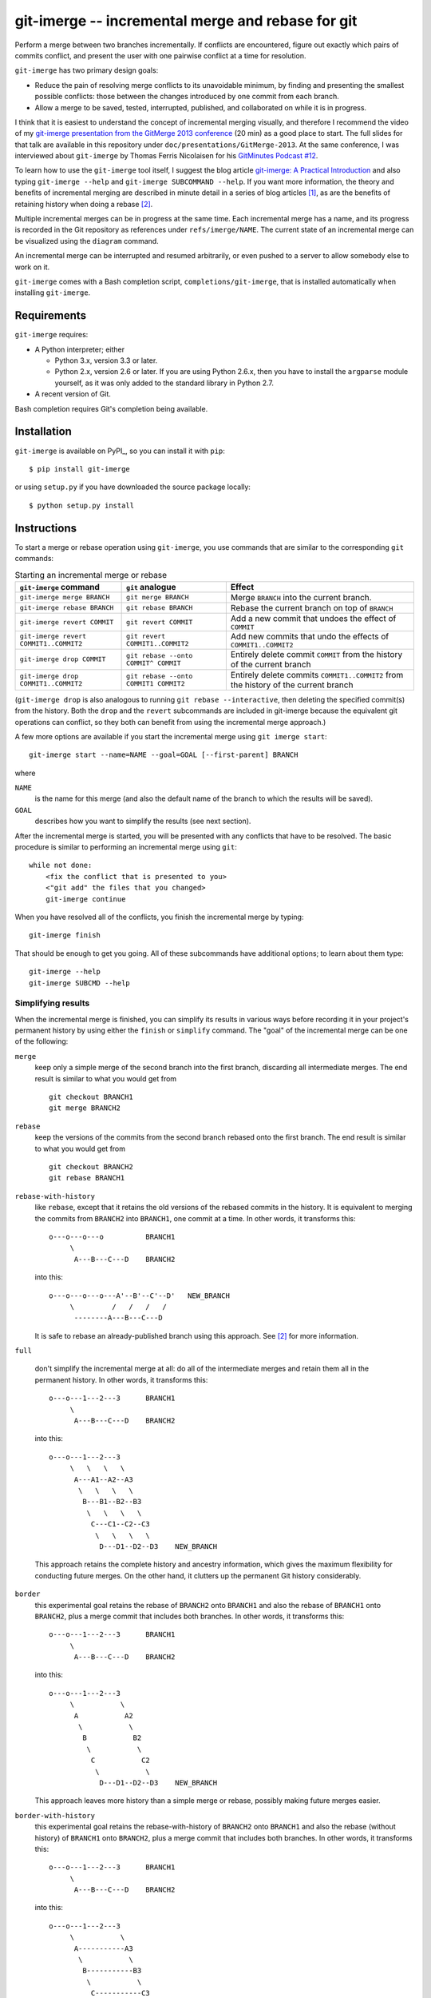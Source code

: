 ==================================================
git-imerge -- incremental merge and rebase for git
==================================================

Perform a merge between two branches incrementally.  If conflicts are
encountered, figure out exactly which pairs of commits conflict, and
present the user with one pairwise conflict at a time for resolution.

``git-imerge`` has two primary design goals:

* Reduce the pain of resolving merge conflicts to its unavoidable
  minimum, by finding and presenting the smallest possible conflicts:
  those between the changes introduced by one commit from each branch.

* Allow a merge to be saved, tested, interrupted, published, and
  collaborated on while it is in progress.

I think that it is easiest to understand the concept of incremental
merging visually, and therefore I recommend the video of my
`git-imerge presentation from the GitMerge 2013 conference`_ (20 min)
as a good place to start.  The full slides for that talk are available
in this repository under ``doc/presentations/GitMerge-2013``.  At the
same conference, I was interviewed about ``git-imerge`` by Thomas
Ferris Nicolaisen for his `GitMinutes Podcast #12`_.

.. _`git-imerge presentation from the GitMerge 2013 conference`:
   http://www.youtube.com/watch?v=FMZ2_-Ny_zc

.. _`GitMinutes Podcast #12`:
   http://episodes.gitminutes.com/2013/06/gitminutes-12-git-merge-2013-part-4.html

To learn how to use the ``git-imerge`` tool itself, I suggest the blog
article `git-imerge: A Practical Introduction`_ and also typing
``git-imerge --help`` and ``git-imerge SUBCOMMAND --help``.  If you
want more information, the theory and benefits of incremental merging
are described in minute detail in a series of blog articles [1]_, as
are the benefits of retaining history when doing a rebase [2]_.

.. _`git-imerge: A Practical Introduction`:
   http://softwareswirl.blogspot.com/2013/05/git-imerge-practical-introduction.html

Multiple incremental merges can be in progress at the same time.  Each
incremental merge has a name, and its progress is recorded in the Git
repository as references under ``refs/imerge/NAME``.  The current
state of an incremental merge can be visualized using the ``diagram``
command.

An incremental merge can be interrupted and resumed arbitrarily, or
even pushed to a server to allow somebody else to work on it.

``git-imerge`` comes with a Bash completion script, ``completions/git-imerge``,
that is installed automatically when installing ``git-imerge``.


Requirements
============

``git-imerge`` requires:

* A Python interpreter; either

  * Python 3.x, version 3.3 or later.

  * Python 2.x, version 2.6 or later.  If you are using Python
    2.6.x, then you have to install the ``argparse`` module yourself,
    as it was only added to the standard library in Python 2.7.

* A recent version of Git.

Bash completion requires Git's completion being available.


Installation
============

``git-imerge`` is available on PyPI_, so you can install it with ``pip``::

    $ pip install git-imerge


or using ``setup.py`` if you have downloaded the source package locally::

    $ python setup.py install


Instructions
============

To start a merge or rebase operation using ``git-imerge``, you use
commands that are similar to the corresponding ``git`` commands:

.. list-table:: Starting an incremental merge or rebase
   :header-rows: 1

   * - ``git-imerge`` command
     - ``git`` analogue
     - Effect
   * - ``git-imerge merge BRANCH``
     - ``git merge BRANCH``
     - Merge ``BRANCH`` into the current branch.
   * - ``git-imerge rebase BRANCH``
     - ``git rebase BRANCH``
     - Rebase the current branch on top of ``BRANCH``
   * - ``git-imerge revert COMMIT``
     - ``git revert COMMIT``
     - Add a new commit that undoes the effect of ``COMMIT``
   * - ``git-imerge revert COMMIT1..COMMIT2``
     - ``git revert COMMIT1..COMMIT2``
     - Add new commits that undo the effects of ``COMMIT1..COMMIT2``
   * - ``git-imerge drop COMMIT``
     - ``git rebase --onto COMMIT^ COMMIT``
     - Entirely delete commit ``COMMIT`` from the history of the
       current branch
   * - ``git-imerge drop COMMIT1..COMMIT2``
     - ``git rebase --onto COMMIT1 COMMIT2``
     - Entirely delete commits ``COMMIT1..COMMIT2`` from the history
       of the current branch

(``git-imerge drop`` is also analogous to running ``git rebase
--interactive``, then deleting the specified commit(s) from the
history. Both the ``drop`` and the ``revert`` subcommands are included
in git-imerge because the equivalent git operations can conflict,
so they both can benefit from using the incremental merge approach.)

A few more options are available if you start the incremental merge
using ``git imerge start``::

    git-imerge start --name=NAME --goal=GOAL [--first-parent] BRANCH

where

``NAME``
    is the name for this merge (and also the default name of the
    branch to which the results will be saved).

``GOAL``
    describes how you want to simplify the results (see next
    section).

After the incremental merge is started, you will be presented with any
conflicts that have to be resolved.  The basic procedure is similar
to performing an incremental merge using ``git``::

    while not done:
        <fix the conflict that is presented to you>
        <"git add" the files that you changed>
        git-imerge continue

When you have resolved all of the conflicts, you finish the
incremental merge by typing::

    git-imerge finish

That should be enough to get you going.  All of these subcommands have
additional options; to learn about them type::

    git-imerge --help
    git-imerge SUBCMD --help


Simplifying results
-------------------

When the incremental merge is finished, you can simplify its results
in various ways before recording it in your project's permanent
history by using either the ``finish`` or ``simplify`` command.  The
"goal" of the incremental merge can be one of the following:

``merge``
    keep only a simple merge of the second branch into the first
    branch, discarding all intermediate merges.  The end result is
    similar to what you would get from ::

        git checkout BRANCH1
        git merge BRANCH2

``rebase``
    keep the versions of the commits from the second branch rebased
    onto the first branch.  The end result is similar to what you
    would get from ::

        git checkout BRANCH2
        git rebase BRANCH1

``rebase-with-history``
    like ``rebase``, except that it retains the old versions of the
    rebased commits in the history.  It is equivalent to merging the
    commits from ``BRANCH2`` into ``BRANCH1``, one commit at a
    time. In other words, it transforms this::

        o---o---o---o          BRANCH1
             \
              A---B---C---D    BRANCH2

    into this::

        o---o---o---o---A'--B'--C'--D'   NEW_BRANCH
             \         /   /   /   /
              --------A---B---C---D

    It is safe to rebase an already-published branch using this
    approach.  See [2]_ for more information.

``full``

    don't simplify the incremental merge at all: do all of the
    intermediate merges and retain them all in the permanent history.
    In other words, it transforms this::

        o---o---1---2---3      BRANCH1
             \
              A---B---C---D    BRANCH2

    into this::

        o---o---1---2---3
             \   \   \   \
              A---A1--A2--A3
               \   \   \   \
                B---B1--B2--B3
                 \   \   \   \
                  C---C1--C2--C3
                   \   \   \   \
                    D---D1--D2--D3    NEW_BRANCH

    This approach retains the complete history and ancestry
    information, which gives the maximum flexibility for conducting
    future merges. On the other hand, it clutters up the permanent Git
    history considerably.

``border``
    this experimental goal retains the rebase of ``BRANCH2`` onto
    ``BRANCH1`` and also the rebase of ``BRANCH1`` onto ``BRANCH2``,
    plus a merge commit that includes both branches. In other words,
    it transforms this::

        o---o---1---2---3      BRANCH1
             \
              A---B---C---D    BRANCH2

    into this::

        o---o---1---2---3
             \           \
              A           A2
               \           \
                B           B2
                 \           \
                  C           C2
                   \           \
                    D---D1--D2--D3    NEW_BRANCH

    This approach leaves more history than a simple merge or rebase,
    possibly making future merges easier.

``border-with-history``
    this experimental goal retains the rebase-with-history of
    ``BRANCH2`` onto ``BRANCH1`` and also the rebase (without history)
    of ``BRANCH1`` onto ``BRANCH2``, plus a merge commit that includes
    both branches. In other words, it transforms this::

        o---o---1---2---3      BRANCH1
             \
              A---B---C---D    BRANCH2

    into this::

        o---o---1---2---3
             \           \
              A-----------A3
               \           \
                B-----------B3
                 \           \
                  C-----------C3
                   \           \
                    D---D1--D2--D3    NEW_BRANCH

    This approach leaves more history and ancestry information than a
    simple merge or rebase, possibly making future merges easier.

``border-with-history2``
    this experimental goal retains the rebase-with-history of
    ``BRANCH1`` onto ``BRANCH2`` and also the rebase-with-history of
    ``BRANCH2`` onto ``BRANCH1``, plus a merge commit that includes
    both branches. In other words, it transforms this::

        o---o---1---2---3      BRANCH1
             \
              A---B---C---D    BRANCH2

    into this::

        o---o---1---2---3
             \   \   \   \
              A--- --- ---A3
               \   \   \   \
                B--- --- ---B3
                 \   \   \   \
                  C--- --- ---C3
                   \   \   \   \
                    D---D1--D2--D3    NEW_BRANCH

    This approach leaves more history and ancestry information than a
    simple merge or rebase, possibly making future merges easier.


Technical notes
===============

Suspending/resuming
-------------------

When ``git-imerge`` needs to ask the user to do a merge manually, it
creates a temporary branch ``refs/heads/imerge/NAME`` to hold the
result. If you want to suspend an incremental merge to do something
else before continuing, all you need to do is abort any pending merge
using ``git merge --abort`` and switch to your other branch. When you
are ready to resume the incremental merge, just type ``git imerge
continue``.

If you need to completely abort an in-progress incremental merge,
first remove the temporary branches ``git-imerge`` creates using
``git-imerge remove``, then checkout the branch you were in before you
started the incremental merge with ``git checkout ORIGINAL_BRANCH``.


Storage
-------

``git-imerge`` records all of the intermediate state about an
incremental merge in the Git object database as a bunch of references
under ``refs/imerge/NAME``, where ``NAME`` is the name of the imerge:

* ``refs/imerge/NAME/state`` points to a blob that describes the
  current state of the imerge in JSON format; for example,

  * The tips of the two branches that are being merged

  * The current "blocker" merges (merges that the user will have to do
    by hand), if any

  * The simplification goal

  * The name of the branch to which the result will be written.

* ``refs/imerge/NAME/manual/I-J`` and ``refs/imerge/NAME/auto/I-J``
  refer to the manual and automatic merge commits, respectively, that
  have been done so far as part of the incremental merge. ``I`` and
  ``J`` are integers indicating the location ``(I,J)`` of the merge in
  the incremental merge diagram.


Transferring an in-progress imerge between repositories
-------------------------------------------------------

It might sometimes be convenient to transfer an in-progress
incremental merge from one Git repository to another. For example, you
might want to make a backup of the current state, or continue an
imerge at home that you started at work, or ask a colleague to do a
particular pairwise merge for you. Since all of the imerge state is
stored in the Git object database, this can be done by
pushing/fetching the references named in the previous section. For
example, ::

    git push --prune origin +refs/imerge/NAME/*:refs/imerge/NAME/*

or ::

    git fetch --prune origin +refs/imerge/NAME/*:refs/imerge/NAME/*

Please note that these commands *overwrite* any state that already
existed in the destination repository. There is currently no support
for combining the work done by two people in parallel on an
incremental merge, so for now you'll just have to take turns.


Interaction with ``git rerere``
-------------------------------

``git rerere`` is a nice tool that records how you resolve merge
conflicts, and if it sees the same conflict again it tries to
automatically reuse the same resolution.

Since ``git-imerge`` attempts so many similar test merges, it is easy
to imagine ``rerere`` getting confused. Moreover, ``git-imerge``
relies on a merge resolving (or not resolving) consistently if it is
carried out more than once. Having ``rerere`` store extra information
behind the scenes could therefore confuse ``git-imerge``.

Indeed, in testing it appeared that during incremental merges, the
interaction of ``git-imerge`` with ``rerere`` was sometimes causing
merge conflicts to be resolved incorrectly. Therefore, ``git-imerge``
explicitly turns rerere off temporarily whenever it invokes git.


Log messages for pairwise merge commits
---------------------------------------

When ``git imerge continue`` or ``git imerge record`` finds a resolved
merge in the working tree, it commits that merge then incorporates it
into the incremental merge. Usually it just uses Git's autogenerated
commit message for such commits. If you want to be prompted to edit
such commit messages, you can either specify ``--edit`` on the command
line or change the default in your configuration::

    git config --global imerge.editmergemessages true


Testing
=======

``git-imerge`` uses tox_ to run tests. To run the test suite with the system's
default Python::

    $ tox

To run with a specific Python version, such as 3.7, pass the ``-e`` argument to
tox::

    $ tox -e py37

.. _tox: https://tox.readthedocs.io/


License
=======

``git-imerge`` is released as open-source software under the GNU
General Public License (GPL), version 2 or later. See file ``COPYING``
for more information.


References
==========

.. [1]
   * http://softwareswirl.blogspot.com/2012/12/the-conflict-frontier-of-nightmare-merge.html
   * http://softwareswirl.blogspot.com/2012/12/mapping-merge-conflict-frontier.html
   * http://softwareswirl.blogspot.com/2012/12/real-world-conflict-diagrams.html
   * http://softwareswirl.blogspot.com/2013/05/git-incremental-merge.html
   * http://softwareswirl.blogspot.com/2013/05/one-merge-to-rule-them-all.html
   * http://softwareswirl.blogspot.com/2013/05/incremental-merge-vs-direct-merge-vs.html
   * http://softwareswirl.blogspot.com/2013/05/git-imerge-practical-introduction.html

.. [2]
   * http://softwareswirl.blogspot.com/2009/04/truce-in-merge-vs-rebase-war.html
   * http://softwareswirl.blogspot.com/2009/08/upstream-rebase-just-works-if-history.html
   * http://softwareswirl.blogspot.com/2009/08/rebase-with-history-implementation.html
